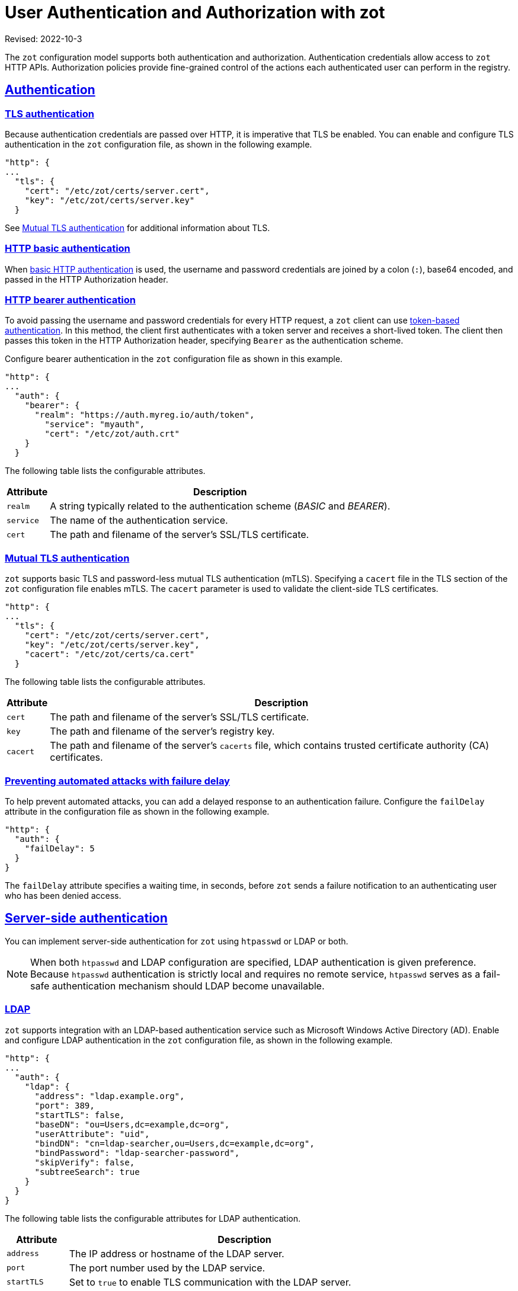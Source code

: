 = User Authentication and Authorization with zot
:doctype: book
:icons: font
:source-highlighter: highlight.js
:sectlinks:
//:toc:

Revised: 2022-10-3

The `zot` configuration model supports both authentication and authorization. Authentication credentials allow access to `zot` HTTP APIs. Authorization policies provide fine-grained control of the actions each authenticated user can perform in the registry.

== Authentication

[#_tls_authentication]
=== TLS authentication

Because authentication credentials are passed over HTTP, it is imperative that TLS be enabled. You can enable and configure TLS authentication in the `zot` configuration file, as shown in the following example.

[source,json]
----
"http": {
...
  "tls": {
    "cert": "/etc/zot/certs/server.cert",
    "key": "/etc/zot/certs/server.key"
  }
----

See <<_mtls_authentication,Mutual TLS authentication>> for additional information about TLS.

=== HTTP basic authentication

When https://www.rfc-editor.org/rfc/rfc7617.html[basic HTTP authentication] is used, the username and password credentials are joined by a colon (`:`), base64 encoded, and passed in the HTTP Authorization header.

=== HTTP bearer authentication

To avoid passing the username and password credentials for every HTTP request, a `zot` client can use https://www.rfc-editor.org/rfc/rfc6750[token-based authentication]. In this method, the client first authenticates with a token server and receives a short-lived token. The client then passes this token in the HTTP Authorization header, specifying `Bearer` as the authentication scheme.

Configure bearer authentication in the `zot` configuration file as shown in this example.

----
"http": {
...
  "auth": {
    "bearer": {
      "realm": "https://auth.myreg.io/auth/token",
        "service": "myauth",
        "cert": "/etc/zot/auth.crt"
    }
  }
----

The following table lists the configurable attributes.

[%autowidth]
|===
| Attribute | Description

| `realm` | A string typically related to the authentication scheme (_BASIC_ and _BEARER_).
| `service` | The name of the authentication service.
| `cert` | The path and filename of the server's SSL/TLS certificate.
|===

[#_mtls_authentication]
=== Mutual TLS authentication

`zot` supports basic TLS and password-less mutual TLS authentication (mTLS). Specifying a `cacert` file in the TLS section of the `zot` configuration file enables mTLS. The `cacert` parameter is used to validate the client-side TLS certificates.

----
"http": {
...
  "tls": {
    "cert": "/etc/zot/certs/server.cert",
    "key": "/etc/zot/certs/server.key",
    "cacert": "/etc/zot/certs/ca.cert"
  }
----

The following table lists the configurable attributes.

[%autowidth]
|===
| Attribute | Description

|`cert` | The path and filename of the server's SSL/TLS certificate.
|`key` | The path and filename of the server's registry key.
|`cacert` | The path and filename of the server's `cacerts` file, which contains trusted certificate authority (CA) certificates. 
|===

=== Preventing automated attacks with failure delay

To help prevent automated attacks, you can add a delayed response to an authentication failure. Configure the `failDelay` attribute in the configuration file as shown in the following example.

[source,json]
----
"http": {
  "auth": {
    "failDelay": 5
  }
}
----

The `failDelay` attribute specifies a waiting time, in seconds, before `zot` sends a failure notification to an authenticating user who has been denied access.


== Server-side authentication

You can implement server-side authentication for `zot` using `htpasswd` or LDAP or both.

NOTE: When both `htpasswd` and LDAP configuration are specified, LDAP authentication is given preference. Because `htpasswd` authentication is strictly local and requires no remote service, `htpasswd` serves as a fail-safe authentication mechanism should LDAP become unavailable.


=== LDAP

`zot` supports integration with an LDAP-based authentication service such as Microsoft Windows Active Directory (AD). Enable and configure LDAP authentication in the `zot` configuration file, as shown in the following example.

[source,json]
----
"http": {
...
  "auth": {
    "ldap": {
      "address": "ldap.example.org",
      "port": 389,
      "startTLS": false,
      "baseDN": "ou=Users,dc=example,dc=org",
      "userAttribute": "uid",
      "bindDN": "cn=ldap-searcher,ou=Users,dc=example,dc=org",
      "bindPassword": "ldap-searcher-password",
      "skipVerify": false,
      "subtreeSearch": true
    }
  }
}
----

The following table lists the configurable attributes for LDAP authentication.

[%autowidth]
|===
| Attribute | Description

| `address` | The IP address or hostname of the LDAP server.
| `port` | The port number used by the LDAP service.
| `startTLS` | Set to `true` to enable TLS communication with the LDAP server.
| `baseDN` | Starting location within the LDAP directory for performing user searches.
| `userAttribute` | Attribute name used for a user.
| `bindDN` | Base Distinguished Name for the LDAP search.
| `bindPassword` | Password of the bind LDAP user.
| `skipVerify` | Skip TLS verification.
| `subtreeSearch` | Set to `true` to expand the scope for search to include subtrees of the base DN.
|===

=== htpasswd

Enable and configure `htpasswd` authentication in the `zot` configuration file, as shown in the following example.

1. Create and store an `htpasswd` file on the server.
+
----
$ htpasswd -bBn <username> <password> >> /etc/zot/htpasswd
----

2. Enable `htpasswd` authentication and configure the path to the  `htpasswd` authentication in the `zot` configuration file.
+
[source,json]
----
"http": {
...
  "auth": {
      "htpasswd": {
        "path": "/etc/zot/htpasswd"
      },
----
+
The `path` attribute specifies the path and filename of the `htpasswd` file, which contains user names and hashed passwords.


== Authorization

With an access scheme that relies solely on authentication, any authenticated user would be given complete access to the registry. To better control access, `zot` supports identity-based repository-level access control (authorization) policies. 

=== Access control policies

Four types of access control policies are supported: 

[%autowidth]
|===
| Policy type | Access allowed

| Anonymous | An anonymous policy specifies what an unauthenticated user is allowed to do. This is an appropriate policy when you want to grant open read-only access to one or more repositories.

| User-specific | 
A user-specific policy specifies access and actions for explicitly named users.

| Default | 
The default policy specifies what actions are allowed if a user is authenticated but does match any user-specific policy.

| Admin |
The admin policy is a global access control policy that grants privileges to perform actions on any repository.
|===


=== Configuring access control 

User identity can be used as an authorization criterion for allowing actions on one or more repository paths.  For specific users, you can choose to allow any combination of read, create, update, or delete actions on specific paths.

When you define policies for specific repository paths, the paths can be specified explicitly or by using `glob` patterns with simple or recursive wildcards. When a repository path matches more than one path description, authorization is granted based on the policy of the longest (most specific) path matched.  For example, if policies are defined for path descriptions `*pass:[**]*` and `repos2/repo,` the `repos2/repo` path will match both `*pass:[**]*` and `repos2/repo` descriptions. In this case, the `repos2/repo` policy will be applied because it is longer.

Note that `*pass:[**]*` effectively defines the default policy, as it matches any path not matched by any other per-repository policy. To override all other policies, you can specify a global admin policy.

NOTE: Always include the read action in any policy that you define.  The create, update, and delete actions cannot be used without the read action. 

=== Example: Access control configuration 

Use the `accessControl` attribute in the configuration file to define a set of identity-based authorization policies, as shown in the following example.

[source,json]
----
"http": {
...
  "accessControl": {
    "**": {
      "policies": [{
        "users": ["charlie"],
        "actions": ["read", "create", "update"]
      }],
      "defaultPolicy": ["read", "create"]
    },
    "tmp/**": {
      "defaultPolicy": ["read", "create", "update"]
    },
    "infra/*": {
      "policies": [{
          "users": ["alice", "bob"],
          "actions": ["create", "read", "update", "delete"]
        },
        {
          "users": ["mallory"],
          "actions": ["create", "read"]
        }
      ],
      "defaultPolicy": ["read"]
    },
    "repos2/repo": {
      "policies": [{
          "users": ["bob"],
          "actions": ["read", "create"]
        },
        {
          "users": ["mallory"],
          "actions": ["create", "read"]
        }
      ],
      "defaultPolicy": ["read"]
    },
    "adminPolicy": {
      "users": ["admin"],
      "actions": ["read", "create", "update", "delete"]
    }
  }
----

In this example, five policies are defined:

- The default policy (`*pass:[**]*`) gives all users the ability to read or create content, while giving user "charlie" the additional ability to update content.

- The policy for `pass:[tmp/**]` matches all repositories under `tmp` recursively and allows all users to read, create, or update content in those repositories.

- The policy for `pass:[infra/*]` matches all repositories directly under `infra.` Separate policies are defined for specific users, along with a default read-only policy for all other users.

- The policy for `repos2/repo` matches only that specific repository.

- An admin policy (`adminPolicy`) gives the user "admin" global authorization to read, create, update, or delete content in any repository, overriding all other policies.
